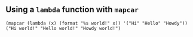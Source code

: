 ** Using a ~lambda~ function with ~mapcar~

#+begin_src elisp 
(mapcar (lambda (x) (format "%s world!" x)) '("Hi" "Hello" "Howdy"))
("Hi world!" "Hello world!" "Howdy world!")
#+end_src
